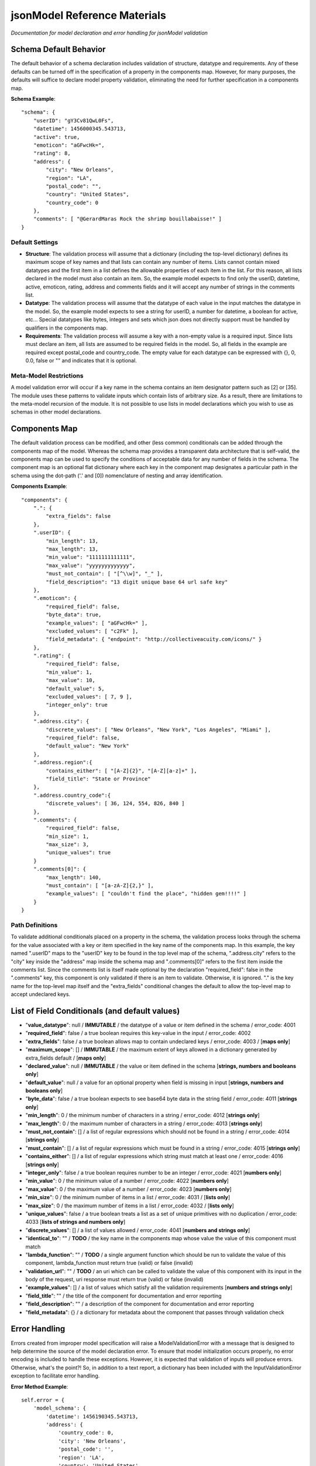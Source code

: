 =============================
jsonModel Reference Materials
=============================
*Documentation for model declaration and error handling for jsonModel validation*

Schema Default Behavior
-----------------------
The default behavior of a schema declaration includes validation of structure, datatype and requirements. Any of these defaults can be turned off in the specification of a property in the components map. However, for many purposes, the defaults will suffice to declare model property validation, eliminating the need for further specification in a components map.

**Schema Example**::

    "schema": {
        "userID": "gY3Cv81QwL0Fs",
        "datetime": 1456000345.543713,
        "active": true,
        "emoticon": "aGFwcHk=",
        "rating": 8,
        "address": {
            "city": "New Orleans",
            "region": "LA",
            "postal_code": "",
            "country": "United States",
            "country_code": 0
        },
        "comments": [ "@GerardMaras Rock the shrimp bouillabaisse!" ]
    }

Default Settings
^^^^^^^^^^^^^^^^
- **Structure**: The validation process will assume that a dictionary (including the top-level dictionary) defines its maximum scope of key names and that lists can contain any number of items. Lists cannot contain mixed datatypes and the first item in a list defines the allowable properties of each item in the list. For this reason, all lists declared in the model must also contain an item. So, the example model expects to find only the userID, datetime, active, emoticon, rating, address and comments fields and it will accept any number of strings in the comments list.
- **Datatype**: The validation process will assume that the datatype of each value in the input matches the datatype in the model. So, the example model expects to see a string for userID, a number for datetime, a boolean for active, etc... Special datatypes like bytes, integers and sets which json does not directly support must be handled by qualifiers in the components map.
- **Requirements**: The validation process will assume a key with a non-empty value is a required input. Since lists must declare an item, all lists are assumed to be required fields in the model. So, all fields in the example are required except postal_code and country_code. The empty value for each datatype can be expressed with {}, 0, 0.0, false or "" and indicates that it is optional.

Meta-Model Restrictions
^^^^^^^^^^^^^^^^^^^^^^^
A model validation error will occur if a key name in the schema contains an item designator pattern such as [2] or [35]. The module uses these patterns to validate inputs which contain lists of arbitrary size. As a result, there are limitations to the meta-model recursion of the module. It is not possible to use lists in model declarations which you wish to use as schemas in other model declarations.

Components Map
--------------
The default validation process can be modified, and other (less common) conditionals can be added through the components map of the model. Whereas the schema map provides a transparent data architecture that is self-valid, the components map can be used to specify the conditions of acceptable data for any number of fields in the schema. The component map is an optional flat dictionary where each key in the component map designates a particular path in the schema using the dot-path ('.' and [0]) nomenclature of nesting and array identification.

**Components Example**::

    "components": {
        ".": {
            "extra_fields": false
        },
        ".userID": {
            "min_length": 13,
            "max_length": 13,
            "min_value": "1111111111111",
            "max_value": "yyyyyyyyyyyyy",
            "must_not_contain": [ "[^\\w]", "_" ],
            "field_description": "13 digit unique base 64 url safe key"
        },
        ".emoticon": {
            "required_field": false,
            "byte_data": true,
            "example_values": [ "aGFwcHk=" ],
            "excluded_values": [ "c2Fk" ],
            "field_metadata": { "endpoint": "http://collectiveacuity.com/icons/" }
        },
        ".rating": {
            "required_field": false,
            "min_value": 1,
            "max_value": 10,
            "default_value": 5,
            "excluded_values": [ 7, 9 ],
            "integer_only": true
        },
        ".address.city": {
            "discrete_values": [ "New Orleans", "New York", "Los Angeles", "Miami" ],
            "required_field": false,
            "default_value": "New York"
        },
        ".address.region":{
            "contains_either": [ "[A-Z]{2}", "[A-Z][a-z]+" ],
            "field_title": "State or Province"
        },
        ".address.country_code":{
            "discrete_values": [ 36, 124, 554, 826, 840 ]
        },
        ".comments": {
            "required_field": false,
            "min_size": 1,
            "max_size": 3,
            "unique_values": true
        }
        ".comments[0]": {
            "max_length": 140,
            "must_contain": [ "[a-zA-Z]{2,}" ],
            "example_values": [ "couldn't find the place", "hidden gem!!!!" ]
        }
    }

Path Definitions
^^^^^^^^^^^^^^^^
To validate additional conditionals placed on a property in the schema, the validation process looks through the schema for the value associated with a key or item specified in the key name of the components map. In this example, the key named ".userID" maps to the "userID" key to be found in the top level map of the schema, ".address.city" refers to the "city" key inside the "address" map inside the schema map and ".comments[0]" refers to the first item inside the comments list.  Since the comments list is itself made optional by the declaration "required_field": false in the ".comments" key, this component is only validated if there is an item to validate. Otherwise, it is ignored. "." is the key name for the top-level map itself and the "extra_fields" conditional changes the default to allow the top-level map to accept undeclared keys.

List of Field Conditionals (and default values)
-----------------------------------------------
- "**value_datatype**": null / **IMMUTABLE** / the datatype of a value or item defined in the schema / error_code: 4001
- "**required_field**": false / a true boolean requires this key-value in the input / error_code: 4002
- "**extra_fields**": false / a true boolean allows map to contain undeclared keys / error_code: 4003 / [**maps only**]
- "**maximum_scope**": [] / **IMMUTABLE** / the maximum extent of keys allowed in a dictionary generated by extra_fields default / [**maps only**]
- "**declared_value**": null / **IMMUTABLE** / the value or item defined in the schema [**strings, numbers and booleans only**]
- "**default_value**": null / a value for an optional property when field is missing in input [**strings, numbers and booleans only**]
- "**byte_data**": false / a true boolean expects to see base64 byte data in the string field / error_code: 4011 [**strings only**]
- "**min_length**": 0 / the minimum number of characters in a string / error_code: 4012 [**strings only**]
- "**max_length**": 0 / the maximum number of characters in a string / error_code: 4013 [**strings only**]
- "**must_not_contain**": [] / a list of regular expressions which should not be found in a string / error_code: 4014 [**strings only**]
- "**must_contain**": [] / a list of regular expressions which must be found in a string / error_code: 4015 [**strings only**]
- "**contains_either**": [] / a list of regular expressions which string must match at least one / error_code: 4016 [**strings only**]
- "**integer_only**": false / a true boolean requires number to be an integer / error_code: 4021 [**numbers only**]
- "**min_value**": 0 / the minimum value of a number / error_code: 4022 [**numbers only**]
- "**max_value**": 0 / the maximum value of a number / error_code: 4023 [**numbers only**]
- "**min_size**": 0 / the minimum number of items in a list / error_code: 4031 / [**lists only**]
- "**max_size**": 0 / the maximum number of items in a list / error_code: 4032 / [**lists only**]
- "**unique_values**": false / a true boolean treats a list as a set of unique primitives with no duplication / error_code: 4033 [**lists of strings and numbers only**]
- "**discrete_values**": [] / a list of values allowed / error_code: 4041 [**numbers and strings only**]
- "**identical_to**": "" / **TODO** / the key name in the components map whose value the value of this component must match
- "**lambda_function**": "" / **TODO** / a single argument function which should be run to validate the value of this component, lambda_function must return true (valid) or false (invalid)
- "**validation_url**": "" / **TODO** / an uri which can be called to validate the value of this component with its input in the body of the request, uri response must return true (valid) or false (invalid)
- "**example_values**": [] / a list of values which satisfy all the validation requirements [**numbers and strings only**]
- "**field_title**": "" / the title of the component for documentation and error reporting
- "**field_description**": "" / a description of the component for documentation and error reporting
- "**field_metadata**": {} / a dictionary for metadata about the component that passes through validation check

Error Handling
--------------
Errors created from improper model specification will raise a ModelValidationError with a message that is designed to help determine the source of the model declaration error. To ensure that model initialization occurs properly, no error encoding is included to handle these exceptions. However, it is expected that validation of inputs will produce errors. Otherwise, what's the point?! So, in addition to a text report, a dictionary has been included with the InputValidationError exception to facilitate error handling.

**Error Method Example**::

    self.error = {
        'model_schema': {
            'datetime': 1456190345.543713,
            'address': {
                'country_code': 0,
                'city': 'New Orleans',
                'postal_code': '',
                'region': 'LA',
                'country': 'United States'
            },
            'comments': [ '@GerardMaras Rock the shrimp bouillabaisse!' ],
            'active': True,
            'rating': 8,
            'userID': 'gY3Cv81QwL0Fs',
            'emoticon': 'aGFwcHk=',
        },
        'input_path': '.',
        'input_criteria': {
            'required_field': True,
            'value_datatype': <class 'dict'>,
            'maximum_scope': [ 'datetime', 'address', 'active', 'userID', 'comments', 'rating', 'emoticon' ],
            'extra_fields': False
        },
        'failed_test': 'extra_fields',
        'error_value': 'extraKey',
        'error_code': 4003
    }

Order of Exceptions
^^^^^^^^^^^^^^^^^^^
The validation process will raise an error as soon as it encounters one, so there is no guarantee that the error that is reported is the only error in the input. Since there is no set order to the keys in a dictionary, there is also no guaranteed a priori order to the evaluation process. However below is an overview of the order of the steps of the validation process:

Structure:
__________
#. Input is a dictionary
#. Required keys in the input
#. Extra keys in the input
#. Value of each key in the input (recursive) *(see below)*
#. Inject default values for missing optional keys

Values (or Items):
__________________
#. Datatype of value
#. Other value qualifiers based upon datatype
#. Identity, Lambda and URL qualifiers # **TODO**

To help the process of error handling and client-server negotiation, both the schema for the model as well as the the map of conditional qualifiers for the field that raised the error are included in the error dictionary.

Ingesting Kwargs
----------------
The process of ingestion recursively walks the valid model searching for key-value pairs which match the keyword arguments of the input. For each match it finds, it constructs a key-value pair in the dictionary using the following rules (in order):

1. Value in kwargs if field passes all its component validation tests
2. Default value declared for the key in the model
3. Empty value appropriate to datatype of key in the model

Like the core validation method, ingestion will also walk through each item in a list field of the kwargs if the item type itself is also a list or dictionary. However, because invalid data will be replaced by empty values appropriate to the datatype declared in the model, unlike the core validation model, output data from ingest may not be model valid data. If it is desirable to ensure that the data is valid, a 'default_value' should be declared for each key in the components section of the data model and the 'min_size' of each list declaration should only be set to 0.

**Sample Kwargs**::

    {
        "userID": "6nPbM9gTwLz3f",
        "datetime": 1449179763.312077,
        "active": false,
        "emoticon": "aGFwcHIk=",
        "comments": [ "gold", "silver", "bronze", "pewter" ],
        "address": {
            "region": "NY",
            "country": "United States"
      }
    }


**Ingest Sample**::

    output = jsonModel.ingest(**sample_kwargs)


**Sample Output**::

    {
        'userID': '6nPbM9gTwLz3f',
        'datetime': 1449179763.312077,
        'active': False,
        'rating': 5,
        'emoticon': 'aGFwcHIk='
        'comments': ['gold', 'silver', 'bronze'],
        'address': {
            'postal_code': '',
            'city': 'New York',
            'country_code': 0,
            'region': 'NY',
            'country': 'United States'
        }
    }


**Ingest Empty**::

    output = jsonModel.ingest(**{})


**Empty Output**::

    {
        'userID': '',
        'datetime': 0.0,
        'active': False,
        'rating': 5,
        'emoticon': ''
        'comments': [],
        'address': {
            'postal_code': '',
            'city': 'New York',
            'country_code': 0,
            'region': '',
            'country': ''
        }
    }

Extra Keywords
^^^^^^^^^^^^^^
If 'extra_fields' is declared True in the components for a dictionary in the model, then any extraneous keys in the corresponding dictionary in the kwargs will be added to the output.

Too Many Items
^^^^^^^^^^^^^^
Items are only added to a list from those items in kwargs if they are valid. If the number of valid items in a list in the kwargs exceeds the 'max_size' of the corresponding list in the model, then subsequent items are not added to the list once the list reaches its maximum size.








